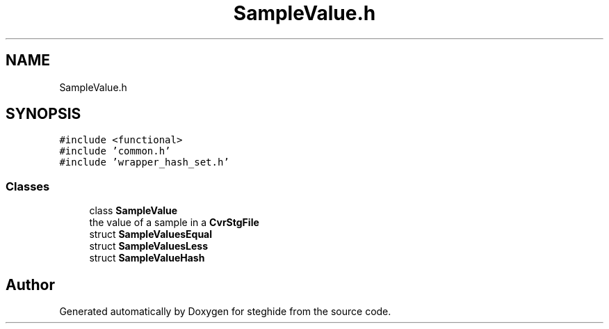 .TH "SampleValue.h" 3 "Thu Aug 17 2017" "Version 0.5.1" "steghide" \" -*- nroff -*-
.ad l
.nh
.SH NAME
SampleValue.h
.SH SYNOPSIS
.br
.PP
\fC#include <functional>\fP
.br
\fC#include 'common\&.h'\fP
.br
\fC#include 'wrapper_hash_set\&.h'\fP
.br

.SS "Classes"

.in +1c
.ti -1c
.RI "class \fBSampleValue\fP"
.br
.RI "the value of a sample in a \fBCvrStgFile\fP "
.ti -1c
.RI "struct \fBSampleValuesEqual\fP"
.br
.ti -1c
.RI "struct \fBSampleValuesLess\fP"
.br
.ti -1c
.RI "struct \fBSampleValueHash\fP"
.br
.in -1c
.SH "Author"
.PP 
Generated automatically by Doxygen for steghide from the source code\&.
